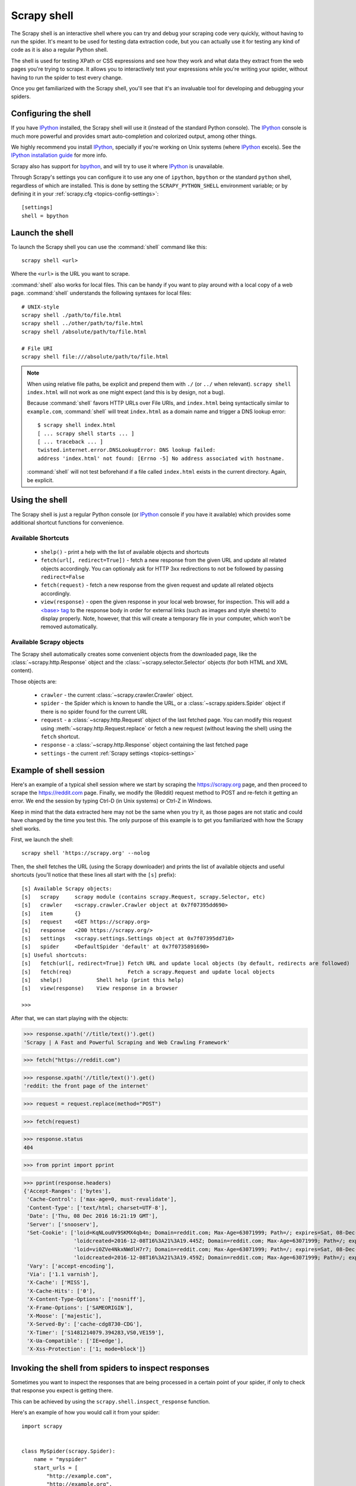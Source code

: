 .. _topics-shell:

============
Scrapy shell
============

The Scrapy shell is an interactive shell where you can try and debug your
scraping code very quickly, without having to run the spider. It's meant to be
used for testing data extraction code, but you can actually use it for testing
any kind of code as it is also a regular Python shell.

The shell is used for testing XPath or CSS expressions and see how they work
and what data they extract from the web pages you're trying to scrape. It
allows you to interactively test your expressions while you're writing your
spider, without having to run the spider to test every change.

Once you get familiarized with the Scrapy shell, you'll see that it's an
invaluable tool for developing and debugging your spiders.

Configuring the shell
=====================

If you have `IPython`_ installed, the Scrapy shell will use it (instead of the
standard Python console). The `IPython`_ console is much more powerful and
provides smart auto-completion and colorized output, among other things.

We highly recommend you install `IPython`_, specially if you're working on
Unix systems (where `IPython`_ excels). See the `IPython installation guide`_
for more info.

Scrapy also has support for `bpython`_, and will try to use it where `IPython`_
is unavailable.

Through Scrapy's settings you can configure it to use any one of
``ipython``, ``bpython`` or the standard ``python`` shell, regardless of which
are installed. This is done by setting the ``SCRAPY_PYTHON_SHELL`` environment
variable; or by defining it in your :ref:`scrapy.cfg <topics-config-settings>`::

    [settings]
    shell = bpython

.. _IPython: https://ipython.org/
.. _IPython installation guide: https://ipython.org/install.html
.. _bpython: https://www.bpython-interpreter.org/

Launch the shell
================

To launch the Scrapy shell you can use the :command:`shell` command like
this::

    scrapy shell <url>

Where the ``<url>`` is the URL you want to scrape.

:command:`shell` also works for local files. This can be handy if you want
to play around with a local copy of a web page. :command:`shell` understands
the following syntaxes for local files::

    # UNIX-style
    scrapy shell ./path/to/file.html
    scrapy shell ../other/path/to/file.html
    scrapy shell /absolute/path/to/file.html

    # File URI
    scrapy shell file:///absolute/path/to/file.html

.. note:: When using relative file paths, be explicit and prepend them
    with ``./`` (or ``../`` when relevant).
    ``scrapy shell index.html`` will not work as one might expect (and
    this is by design, not a bug).

    Because :command:`shell` favors HTTP URLs over File URIs,
    and ``index.html`` being syntactically similar to ``example.com``,
    :command:`shell` will treat ``index.html`` as a domain name and trigger
    a DNS lookup error::

        $ scrapy shell index.html
        [ ... scrapy shell starts ... ]
        [ ... traceback ... ]
        twisted.internet.error.DNSLookupError: DNS lookup failed:
        address 'index.html' not found: [Errno -5] No address associated with hostname.

    :command:`shell` will not test beforehand if a file called ``index.html``
    exists in the current directory. Again, be explicit.


Using the shell
===============

The Scrapy shell is just a regular Python console (or `IPython`_ console if you
have it available) which provides some additional shortcut functions for
convenience.

Available Shortcuts
-------------------

 * ``shelp()`` - print a help with the list of available objects and shortcuts

 * ``fetch(url[, redirect=True])`` - fetch a new response from the given
   URL and update all related objects accordingly. You can optionaly ask for
   HTTP 3xx redirections to not be followed by passing ``redirect=False``

 * ``fetch(request)`` - fetch a new response from the given request and
   update all related objects accordingly.

 * ``view(response)`` - open the given response in your local web browser, for
   inspection. This will add a `\<base\> tag`_ to the response body in order
   for external links (such as images and style sheets) to display properly.
   Note, however, that this will create a temporary file in your computer,
   which won't be removed automatically.

.. _<base> tag: https://developer.mozilla.org/en-US/docs/Web/HTML/Element/base

Available Scrapy objects
------------------------

The Scrapy shell automatically creates some convenient objects from the
downloaded page, like the :class:`~scrapy.http.Response` object and the
:class:`~scrapy.selector.Selector` objects (for both HTML and XML
content).

Those objects are:

 * ``crawler`` - the current :class:`~scrapy.crawler.Crawler` object.

 * ``spider`` - the Spider which is known to handle the URL, or a
   :class:`~scrapy.spiders.Spider` object if there is no spider found for
   the current URL

 * ``request`` - a :class:`~scrapy.http.Request` object of the last fetched
   page. You can modify this request using :meth:`~scrapy.http.Request.replace`
   or fetch a new request (without leaving the shell) using the ``fetch``
   shortcut.

 * ``response`` - a :class:`~scrapy.http.Response` object containing the last
   fetched page

 * ``settings`` - the current :ref:`Scrapy settings <topics-settings>`

Example of shell session
========================

Here's an example of a typical shell session where we start by scraping the
https://scrapy.org page, and then proceed to scrape the https://reddit.com
page. Finally, we modify the (Reddit) request method to POST and re-fetch it
getting an error. We end the session by typing Ctrl-D (in Unix systems) or
Ctrl-Z in Windows.

Keep in mind that the data extracted here may not be the same when you try it,
as those pages are not static and could have changed by the time you test this.
The only purpose of this example is to get you familiarized with how the Scrapy
shell works.

First, we launch the shell::

    scrapy shell 'https://scrapy.org' --nolog

Then, the shell fetches the URL (using the Scrapy downloader) and prints the
list of available objects and useful shortcuts (you'll notice that these lines
all start with the ``[s]`` prefix)::

    [s] Available Scrapy objects:
    [s]   scrapy     scrapy module (contains scrapy.Request, scrapy.Selector, etc)
    [s]   crawler    <scrapy.crawler.Crawler object at 0x7f07395dd690>
    [s]   item       {}
    [s]   request    <GET https://scrapy.org>
    [s]   response   <200 https://scrapy.org/>
    [s]   settings   <scrapy.settings.Settings object at 0x7f07395dd710>
    [s]   spider     <DefaultSpider 'default' at 0x7f0735891690>
    [s] Useful shortcuts:
    [s]   fetch(url[, redirect=True]) Fetch URL and update local objects (by default, redirects are followed)
    [s]   fetch(req)                  Fetch a scrapy.Request and update local objects
    [s]   shelp()           Shell help (print this help)
    [s]   view(response)    View response in a browser

    >>>


After that, we can start playing with the objects:

>>> response.xpath('//title/text()').get()
'Scrapy | A Fast and Powerful Scraping and Web Crawling Framework'

>>> fetch("https://reddit.com")

>>> response.xpath('//title/text()').get()
'reddit: the front page of the internet'

>>> request = request.replace(method="POST")

>>> fetch(request)

>>> response.status
404

>>> from pprint import pprint

>>> pprint(response.headers)
{'Accept-Ranges': ['bytes'],
 'Cache-Control': ['max-age=0, must-revalidate'],
 'Content-Type': ['text/html; charset=UTF-8'],
 'Date': ['Thu, 08 Dec 2016 16:21:19 GMT'],
 'Server': ['snooserv'],
 'Set-Cookie': ['loid=KqNLou0V9SKMX4qb4n; Domain=reddit.com; Max-Age=63071999; Path=/; expires=Sat, 08-Dec-2018 16:21:19 GMT; secure',
                'loidcreated=2016-12-08T16%3A21%3A19.445Z; Domain=reddit.com; Max-Age=63071999; Path=/; expires=Sat, 08-Dec-2018 16:21:19 GMT; secure',
                'loid=vi0ZVe4NkxNWdlH7r7; Domain=reddit.com; Max-Age=63071999; Path=/; expires=Sat, 08-Dec-2018 16:21:19 GMT; secure',
                'loidcreated=2016-12-08T16%3A21%3A19.459Z; Domain=reddit.com; Max-Age=63071999; Path=/; expires=Sat, 08-Dec-2018 16:21:19 GMT; secure'],
 'Vary': ['accept-encoding'],
 'Via': ['1.1 varnish'],
 'X-Cache': ['MISS'],
 'X-Cache-Hits': ['0'],
 'X-Content-Type-Options': ['nosniff'],
 'X-Frame-Options': ['SAMEORIGIN'],
 'X-Moose': ['majestic'],
 'X-Served-By': ['cache-cdg8730-CDG'],
 'X-Timer': ['S1481214079.394283,VS0,VE159'],
 'X-Ua-Compatible': ['IE=edge'],
 'X-Xss-Protection': ['1; mode=block']}


.. _topics-shell-inspect-response:

Invoking the shell from spiders to inspect responses
====================================================

Sometimes you want to inspect the responses that are being processed in a
certain point of your spider, if only to check that response you expect is
getting there.

This can be achieved by using the ``scrapy.shell.inspect_response`` function.

Here's an example of how you would call it from your spider::

    import scrapy


    class MySpider(scrapy.Spider):
        name = "myspider"
        start_urls = [
            "http://example.com",
            "http://example.org",
            "http://example.net",
        ]

        def parse(self, response):
            # We want to inspect one specific response.
            if ".org" in response.url:
                from scrapy.shell import inspect_response
                inspect_response(response, self)

            # Rest of parsing code.

When you run the spider, you will get something similar to this::

    2014-01-23 17:48:31-0400 [scrapy.core.engine] DEBUG: Crawled (200) <GET http://example.com> (referer: None)
    2014-01-23 17:48:31-0400 [scrapy.core.engine] DEBUG: Crawled (200) <GET http://example.org> (referer: None)
    [s] Available Scrapy objects:
    [s]   crawler    <scrapy.crawler.Crawler object at 0x1e16b50>
    ...

    >>> response.url
    'http://example.org'

Then, you can check if the extraction code is working:

>>> response.xpath('//h1[@class="fn"]')
[]

Nope, it doesn't. So you can open the response in your web browser and see if
it's the response you were expecting:

>>> view(response)
True

Finally you hit Ctrl-D (or Ctrl-Z in Windows) to exit the shell and resume the
crawling::

    >>> ^D
    2014-01-23 17:50:03-0400 [scrapy.core.engine] DEBUG: Crawled (200) <GET http://example.net> (referer: None)
    ...

Note that you can't use the ``fetch`` shortcut here since the Scrapy engine is
blocked by the shell. However, after you leave the shell, the spider will
continue crawling where it stopped, as shown above.
